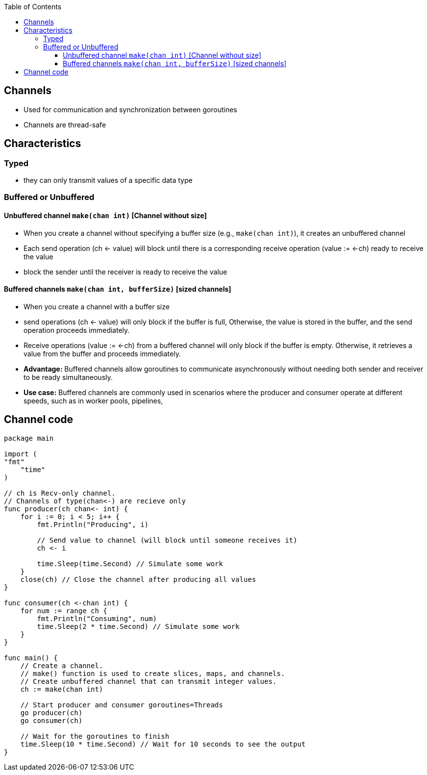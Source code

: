 :toc:
:toclevels: 6

== Channels
* Used for communication and synchronization between goroutines
* Channels are thread-safe

== Characteristics
=== Typed
* they can only transmit values of a specific data type

=== Buffered or Unbuffered
==== Unbuffered channel `make(chan int)` [Channel without size]
* When you create a channel without specifying a buffer size (e.g., `make(chan int)`), it creates an unbuffered channel
* Each send operation (ch <- value) will block until there is a corresponding receive operation (value := <-ch) ready to receive the value
* block the sender until the receiver is ready to receive the value

==== Buffered channels `make(chan int, bufferSize)` [sized channels]
* When you create a channel with a buffer size
* send operations (ch <- value) will only block if the buffer is full, Otherwise, the value is stored in the buffer, and the send operation proceeds immediately.
* Receive operations (value := <-ch) from a buffered channel will only block if the buffer is empty. Otherwise, it retrieves a value from the buffer and proceeds immediately.
* *Advantage:* Buffered channels allow goroutines to communicate asynchronously without needing both sender and receiver to be ready simultaneously.
* *Use case:* Buffered channels are commonly used in scenarios where the producer and consumer operate at different speeds, such as in worker pools, pipelines,

== Channel code
```go
package main

import (
"fmt"
    "time"
)

// ch is Recv-only channel.
// Channels of type(chan<-) are recieve only
func producer(ch chan<- int) {
    for i := 0; i < 5; i++ {
        fmt.Println("Producing", i)
      
        // Send value to channel (will block until someone receives it)
        ch <- i
      
        time.Sleep(time.Second) // Simulate some work
    }
    close(ch) // Close the channel after producing all values
}

func consumer(ch <-chan int) {
    for num := range ch {
        fmt.Println("Consuming", num)
        time.Sleep(2 * time.Second) // Simulate some work
    }
}

func main() {
    // Create a channel.
    // make() function is used to create slices, maps, and channels.
    // Create unbuffered channel that can transmit integer values.
    ch := make(chan int)

    // Start producer and consumer goroutines=Threads
    go producer(ch)
    go consumer(ch)

    // Wait for the goroutines to finish
    time.Sleep(10 * time.Second) // Wait for 10 seconds to see the output
}
```
